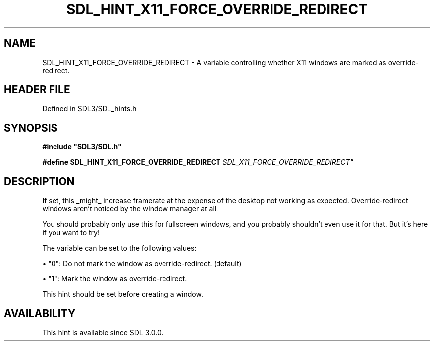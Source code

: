 .\" This manpage content is licensed under Creative Commons
.\"  Attribution 4.0 International (CC BY 4.0)
.\"   https://creativecommons.org/licenses/by/4.0/
.\" This manpage was generated from SDL's wiki page for SDL_HINT_X11_FORCE_OVERRIDE_REDIRECT:
.\"   https://wiki.libsdl.org/SDL_HINT_X11_FORCE_OVERRIDE_REDIRECT
.\" Generated with SDL/build-scripts/wikiheaders.pl
.\"  revision SDL-3.1.2-no-vcs
.\" Please report issues in this manpage's content at:
.\"   https://github.com/libsdl-org/sdlwiki/issues/new
.\" Please report issues in the generation of this manpage from the wiki at:
.\"   https://github.com/libsdl-org/SDL/issues/new?title=Misgenerated%20manpage%20for%20SDL_HINT_X11_FORCE_OVERRIDE_REDIRECT
.\" SDL can be found at https://libsdl.org/
.de URL
\$2 \(laURL: \$1 \(ra\$3
..
.if \n[.g] .mso www.tmac
.TH SDL_HINT_X11_FORCE_OVERRIDE_REDIRECT 3 "SDL 3.1.2" "Simple Directmedia Layer" "SDL3 FUNCTIONS"
.SH NAME
SDL_HINT_X11_FORCE_OVERRIDE_REDIRECT \- A variable controlling whether X11 windows are marked as override-redirect\[char46]
.SH HEADER FILE
Defined in SDL3/SDL_hints\[char46]h

.SH SYNOPSIS
.nf
.B #include \(dqSDL3/SDL.h\(dq
.PP
.BI "#define SDL_HINT_X11_FORCE_OVERRIDE_REDIRECT "SDL_X11_FORCE_OVERRIDE_REDIRECT"
.fi
.SH DESCRIPTION
If set, this _might_ increase framerate at the expense of the desktop not
working as expected\[char46] Override-redirect windows aren't noticed by the window
manager at all\[char46]

You should probably only use this for fullscreen windows, and you probably
shouldn't even use it for that\[char46] But it's here if you want to try!

The variable can be set to the following values:


\(bu "0": Do not mark the window as override-redirect\[char46] (default)

\(bu "1": Mark the window as override-redirect\[char46]

This hint should be set before creating a window\[char46]

.SH AVAILABILITY
This hint is available since SDL 3\[char46]0\[char46]0\[char46]

